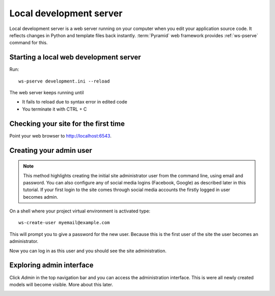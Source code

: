 ========================
Local development server
========================

Local development server is a web server running on your computer when you edit your application source code. It reflects changes in Python and template files back instantly. :term:`Pyramid` web framework provides :ref:`ws-pserve` command for this.

Starting a local web development server
---------------------------------------

Run::

    ws-pserve development.ini --reload

The web server keeps running until

* It fails to reload due to syntax error in edited code

* You terminate it with CTRL + C

Checking your site for the first time
-------------------------------------

Point your web browser to `http://localhost:6543 <http://localhost:6543>`_.

.. image:: images/welcome.png
    :width: 640px

Creating your admin user
------------------------

.. note ::

    This method highlights creating the initial site administrator user from the command line, using email and password. You can also configure any of social media logins (Facebook, Google) as described later in this tutorial. If your first login to the site comes through social media accounts the firstly logged in user becomes admin.

On a shell where your project virtual environment is activated type::

    ws-create-user myemail@example.com

This will prompt you to give a password for the new user. Because this is the first user of the site the user becomes an administrator.

Now you can log in as this user and you should see the site administration.

.. image:: images/login.png
    :width: 640px

Exploring admin interface
-------------------------

Click *Admin* in the top navigation bar and you can access the administration interface. This is were all newly created models will become visible. More about this later.

.. image:: images/admin.png
    :width: 640px